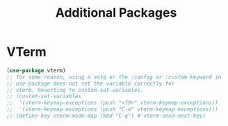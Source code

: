 #+TITLE: Additional Packages
:PROPERTIES:
#+AUTHOR: Jeremy Gooch
#+STARTUP: overview
#+PROPERTY: header-args :results silent :tangle ~/.emacs.d/init.additional.el
:END:

* VTerm
#+begin_src emacs-lisp
  (use-package vterm)
  ;; for some reason, using a setq or the :config or :custom keyword in
  ;; use-package does not set the variable correctly for
  ;; vterm. Resorting to custom-set-variables.
  ;; (custom-set-variables
  ;;  '(vterm-keymap-exceptions (push "<f9>" vterm-keymap-exceptions))
  ;;  '(vterm-keymap-exceptions (push "C-o" vterm-keymap-exceptions)))
  ;; (define-key vterm-mode-map (kbd "C-q") #'vterm-send-next-key)
#+end_src



